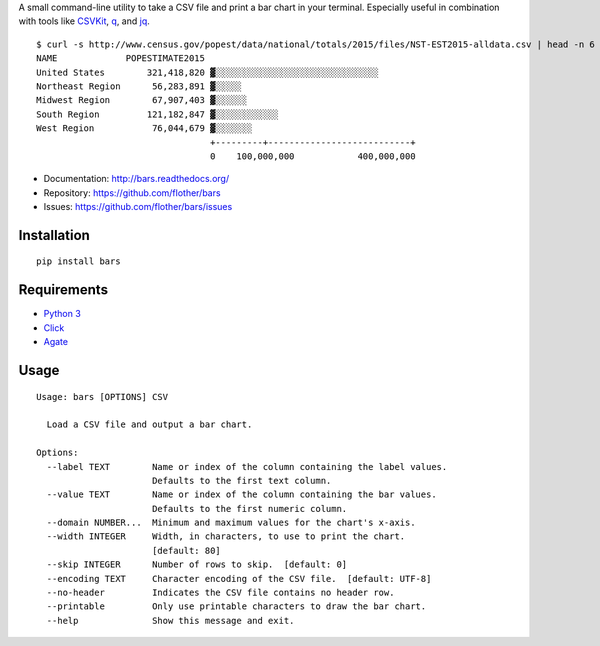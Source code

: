 A small command-line utility to take a CSV file and print a bar chart in
your terminal. Especially useful in combination with tools like CSVKit_,
q_, and jq_.

::

    $ curl -s http://www.census.gov/popest/data/national/totals/2015/files/NST-EST2015-alldata.csv | head -n 6 | bars --label NAME --value POPESTIMATE2015 --width 72 -
    NAME             POPESTIMATE2015
    United States        321,418,820 ▓░░░░░░░░░░░░░░░░░░░░░░░░░░░░░░░
    Northeast Region      56,283,891 ▓░░░░░
    Midwest Region        67,907,403 ▓░░░░░░
    South Region         121,182,847 ▓░░░░░░░░░░░░
    West Region           76,044,679 ▓░░░░░░░
                                     +---------+---------------------------+
                                     0    100,000,000            400,000,000

* Documentation: http://bars.readthedocs.org/
* Repository: https://github.com/flother/bars
* Issues: https://github.com/flother/bars/issues

Installation
------------

::

    pip install bars

Requirements
------------

* `Python 3`_
* `Click`_
* `Agate`_

Usage
-----

::

    Usage: bars [OPTIONS] CSV
    
      Load a CSV file and output a bar chart.
    
    Options:
      --label TEXT        Name or index of the column containing the label values.
                          Defaults to the first text column.
      --value TEXT        Name or index of the column containing the bar values.
                          Defaults to the first numeric column.
      --domain NUMBER...  Minimum and maximum values for the chart's x-axis.
      --width INTEGER     Width, in characters, to use to print the chart.
                          [default: 80]
      --skip INTEGER      Number of rows to skip.  [default: 0]
      --encoding TEXT     Character encoding of the CSV file.  [default: UTF-8]
      --no-header         Indicates the CSV file contains no header row.
      --printable         Only use printable characters to draw the bar chart.
      --help              Show this message and exit.


.. _CSVKit: http://csvkit.readthedocs.org/en/latest/
.. _q: http://harelba.github.io/q/
.. _jq: https://stedolan.github.io/jq/
.. _Python 3: https://docs.python.org/3/
.. _Click: http://click.pocoo.org/6/
.. _Agate: http://agate.readthedocs.org/en/1.3.1/

